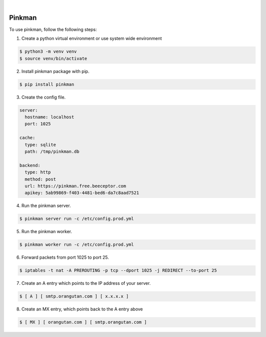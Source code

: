 .. image:: https://img.shields.io/pypi/v/Pinkman.svg
    :alt: PyPI-Server
    :target: https://pypi.org/project/Pinkman/
.. image:: https://github.com/Norwik/Pinkman/actions/workflows/ci.yml/badge.svg
    :alt: Build Status
    :target: https://github.com/Norwik/Pinkman/actions/workflows/ci.yml

|

=======
Pinkman
=======

To use pinkman, follow the following steps:

1. Create a python virtual environment or use system wide environment

.. code-block::

    $ python3 -m venv venv
    $ source venv/bin/activate


2. Install pinkman package with pip.

.. code-block::

    $ pip install pinkman


3. Create the config file.

.. code-block::

    server:
      hostname: localhost
      port: 1025

    cache:
      type: sqlite
      path: /tmp/pinkman.db

    backend:
      type: http
      method: post
      url: https://pinkman.free.beeceptor.com
      apikey: 5ab99869-f403-4481-bed6-da7c8aad7521


4. Run the pinkman server.

.. code-block::

    $ pinkman server run -c /etc/config.prod.yml


5. Run the pinkman worker.

.. code-block::

    $ pinkman worker run -c /etc/config.prod.yml


6. Forward packets from port 1025 to port 25.

.. code-block::

    $ iptables -t nat -A PREROUTING -p tcp --dport 1025 -j REDIRECT --to-port 25


7. Create an A entry which points to the IP address of your server.

.. code-block::

    $ [ A ] [ smtp.orangutan.com ] [ x.x.x.x ]


8. Create an MX entry, which points back to the A entry above

.. code-block::

	$ [ MX ] [ orangutan.com ] [ smtp.orangutan.com ]

